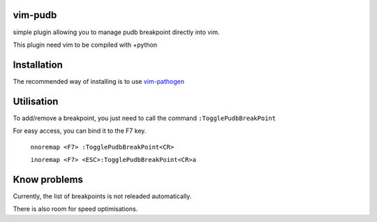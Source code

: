 vim-pudb
========

simple plugin allowing you to manage pudb breakpoint directly into vim.

This plugin need vim to be compiled with +python

Installation
============

The recommended way of installing is to use `vim-pathogen`_


Utilisation
===========
To add/remove a breakpoint, you just need to call the command ``:TogglePudbBreakPoint``

For easy access, you can bind it to the F7 key.


    ``nnoremap <F7> :TogglePudbBreakPoint<CR>``

    ``inoremap <F7> <ESC>:TogglePudbBreakPoint<CR>a``

.. _vim-pathogen: https://github.com/tpope/vim-pathogen#readme

Know problems
=============
Currently, the list of breakpoints is not releaded automatically. 

There is also room for speed optimisations.
